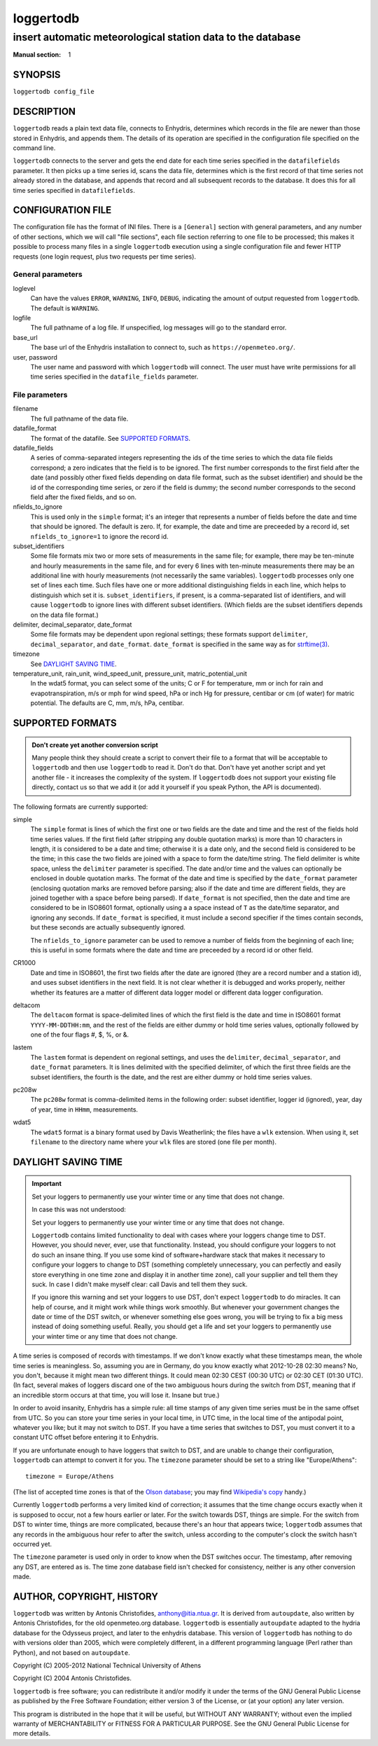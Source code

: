 ==========
loggertodb
==========

------------------------------------------------------------
insert automatic meteorological station data to the database
------------------------------------------------------------

:Manual section: 1

SYNOPSIS
========

``loggertodb config_file``

DESCRIPTION
===========

``loggertodb`` reads a plain text data file, connects to Enhydris,
determines which records in the file are newer than those stored in
Enhydris, and appends them. The details of its operation are specified
in the configuration file specified on the command line.

``loggertodb`` connects to the server and gets the end date for each
time series specified in the ``datafilefields`` parameter. It then
picks up a time series id, scans the data file, determines which is
the first record of that time series not already stored in the
database, and appends that record and all subsequent records to the
database. It does this for all time series specified in
``datafilefields``.

CONFIGURATION FILE
==================

The configuration file has the format of INI files. There is a
``[General]`` section with general parameters, and any number of other
sections, which we will call "file sections", each file section
referring to one file to be processed; this makes it possible to
process many files in a single ``loggertodb`` execution using a single
configuration file and fewer HTTP requests (one login request, plus
two requests per time series).

General parameters
------------------

loglevel
   Can have the values ``ERROR``, ``WARNING``, ``INFO``, ``DEBUG``,
   indicating the amount of output requested from ``loggertodb``. The
   default is ``WARNING``.

logfile
   The full pathname of a log file. If unspecified, log messages will
   go to the standard error.

base_url
   The base url of the Enhydris installation to connect to, such as
   ``https://openmeteo.org/``.

user, password
   The user name and password with which ``loggertodb`` will connect.
   The user must have write permissions for all time series specified
   in the ``datafile_fields`` parameter.

File parameters
---------------

filename
   The full pathname of the data file.

datafile_format
   The format of the datafile. See `SUPPORTED FORMATS`_.

datafile_fields
   A series of comma-separated integers representing the ids of the
   time series to which the data file fields correspond; a zero
   indicates that the field is to be ignored. The first number
   corresponds to the first field after the date (and possibly other
   fixed fields depending on data file format, such as the subset
   identifier) and should be the id of the corresponding time series,
   or zero if the field is dummy; the second number corresponds to the
   second field after the fixed fields, and so on.

nfields_to_ignore
   This is used only in the ``simple`` format; it's an integer that
   represents a number of fields before the date and time that should
   be ignored. The default is zero. If, for example, the date and time
   are preceeded by a record id, set ``nfields_to_ignore=1`` to ignore
   the record id.

subset_identifiers
   Some file formats mix two or more sets of measurements in the same
   file; for example, there may be ten-minute and hourly measurements
   in the same file, and for every 6 lines with ten-minute
   measurements there may be an additional line with hourly
   measurements (not necessarily the same variables). ``loggertodb``
   processes only one set of lines each time. Such files have one or
   more additional distinguishing fields in each line, which helps to
   distinguish which set it is.  ``subset_identifiers``, if present,
   is a comma-separated list of identifiers, and will cause
   ``loggertodb`` to ignore lines with different subset identifiers.
   (Which fields are the subset identifiers depends on the data file
   format.)

delimiter, decimal_separator, date_format
   Some file formats may be dependent upon regional settings; these
   formats support ``delimiter``, ``decimal_separator``, and
   ``date_format``.  ``date_format`` is specified in the same way as for
   `strftime(3)`_.
   
   .. _strftime(3): http://docs.python.org/lib/module-time.html

timezone
   See `DAYLIGHT SAVING TIME`_.

temperature_unit, rain_unit, wind_speed_unit, pressure_unit, matric_potential_unit
   In the wdat5 format, you can select some of the units; C or F for
   temperature, mm or inch for rain and evapotranspiration, m/s or mph
   for wind speed, hPa or inch Hg for pressure, centibar or cm (of water) for
   matric potential. The defaults are C, mm, m/s, hPa, centibar.

SUPPORTED FORMATS
=================

.. admonition:: Don't create yet another conversion script

   Many people think they should create a script to convert their file
   to a format that will be acceptable to ``loggertodb`` and then use
   ``loggertodb`` to read it. Don't do that. Don't have yet another
   script and yet another file - it increases the complexity of the
   system. If ``loggertodb`` does not support your existing file
   directly, contact us so that we add it (or add it yourself if you
   speak Python, the API is documented).

The following formats are currently supported: 

simple
   The ``simple`` format is lines of which the first one or two fields
   are the date and time and the rest of the fields hold time series
   values. If the first field (after stripping any double quotation
   marks) is more than 10 characters in length, it is considered to be
   a date and time; otherwise it is a date only, and the second field
   is considered to be the time; in this case the two fields are
   joined with a space to form the date/time string.  The field
   delimiter is white space, unless the ``delimiter`` parameter is
   specified. The date and/or time and the values can optionally be
   enclosed in double quotation marks. The format of the date and time
   is specified by the ``date_format`` parameter (enclosing quotation
   marks are removed before parsing; also if the date and time are
   different fields, they are joined together with a space before
   being parsed).  If ``date_format`` is not specified, then the date
   and time are considered to be in ISO8601 format, optionally using a
   a space instead of ``T`` as the date/time separator, and ignoring
   any seconds. If ``date_format`` is specified, it must include a
   second specifier if the times contain seconds, but these seconds
   are actually subsequently ignored.

   The ``nfields_to_ignore`` parameter can be used to remove a number
   of fields from the beginning of each line; this is useful in some
   formats where the date and time are preceeded by a record id or
   other field.

CR1000
   Date and time in ISO8601, the first two fields after the date are
   ignored (they are a record number and a station id), and uses
   subset identifiers in the next field. It is not clear whether it is
   debugged and works properly, neither whether its features are a
   matter of different data logger model or different data logger
   configuration.

deltacom
   The ``deltacom`` format is space-delimited lines of which the first
   field is the date and time in ISO8601 format ``YYYY-MM-DDTHH:mm``,
   and the rest of the fields are either dummy or hold time series
   values, optionally followed by one of the four flags #, $, %, or &.

lastem
   The ``lastem`` format is dependent on regional settings, and uses
   the ``delimiter``, ``decimal_separator``, and ``date_format``
   parameters.  It is lines delimited with the specified delimiter, of
   which the first three fields are the subset identifiers, the fourth
   is the date, and the rest are either dummy or hold time series
   values.

pc208w
   The ``pc208w`` format is comma-delimited items in the following
   order: subset identifier, logger id (ignored), year, day of year,
   time in ``HHmm``, measurements.

wdat5
   The ``wdat5`` format is a binary format used by Davis Weatherlink;
   the files have a ``wlk`` extension.  When using it, set
   ``filename`` to the directory name where your ``wlk`` files are
   stored (one file per month).

DAYLIGHT SAVING TIME
====================

.. admonition:: Important

   Set your loggers to permanently use your winter time or any time
   that does not change.

   In case this was not understood:

   Set your loggers to permanently use your winter time or any time
   that does not change.

   ``Loggertodb`` contains limited functionality to deal with cases
   where your loggers change time to DST. However, you should never,
   ever, use that functionality. Instead, you should configure your
   loggers to not do such an insane thing. If you use some kind of
   software+hardware stack that makes it necessary to configure your
   loggers to change to DST (something completely unnecessary, you can
   perfectly and easily store everything in one time zone and display
   it in another time zone), call your supplier and tell them they
   suck. In case I didn't make myself clear: call Davis and tell them
   they suck.

   If you ignore this warning and set your loggers to use DST, don't
   expect ``loggertodb`` to do miracles. It can help of course, and it
   might work while things work smoothly. But whenever your government
   changes the date or time of the DST switch, or whenever something
   else goes wrong, you will be trying to fix a big mess instead of
   doing something useful. Really, you should get a life and set your
   loggers to permanently use your winter time or any time that does
   not change.

A time series is composed of records with timestamps. If we don't know
exactly what these timestamps mean, the whole time series is
meaningless. So, assuming you are in Germany, do you know exactly what
2012-10-28 02:30 means? No, you don't, because it might mean two
different things. It could mean 02:30 CEST (00:30 UTC) or
02:30 CET (01:30 UTC). (In fact, several makes of loggers
discard one of the two ambiguous hours during the switch from DST,
meaning that if an incredible storm occurs at that time, you will lose
it. Insane but true.)

In order to avoid insanity, Enhydris has a simple rule: all time
stamps of any given time series must be in the same offset from UTC.
So you can store your time series in your local time, in UTC time, in
the local time of the antipodal point, whatever you like; but it may
not switch to DST. If you have a time series that switches to DST, you
must convert it to a constant UTC offset before entering it to
Enhydris.

If you are unfortunate enough to have loggers that switch to DST, and
are unable to change their configuration, ``loggertodb`` can attempt to
convert it for you. The ``timezone`` parameter should be set to a
string like "Europe/Athens"::

   timezone = Europe/Athens

(The list of accepted time zones is that of the `Olson database`_; you may
find `Wikipedia's copy`_ handy.)

.. _olson database: http://www.iana.org/time-zones
.. _wikipedia's copy: http://en.wikipedia.org/wiki/List_of_tz_database_time_zones

Currently ``loggertodb`` performs a very limited kind of correction;
it assumes that the time change occurs exactly when it is supposed to
occur, not a few hours earlier or later. For the switch towards DST,
things are simple. For the switch from DST to winter time, things are
more complicated, because there's an hour that appears twice;
``loggertodb`` assumes that any records in the ambiguous hour refer to
after the switch, unless according to the computer's clock the switch
hasn't occurred yet.

The ``timezone`` parameter is used only in order to know when the DST
switches occur. The timestamp, after removing any DST, are entered as
is. The time zone database field isn't checked for consistency,
neither is any other conversion made.

AUTHOR, COPYRIGHT, HISTORY
==========================

``loggertodb`` was written by Antonis Christofides,
anthony@itia.ntua.gr.  It is derived from ``autoupdate``, also written
by Antonis Christofides, for the old openmeteo.org database.
``loggertodb`` is essentially ``autoupdate`` adapted to the hydria
database for the Odysseus project, and later to the enhydris database.
This version of ``loggertodb`` has nothing to do with versions older
than 2005, which were completely different, in a different programming
language (Perl rather than Python), and not based on ``autoupdate``.

Copyright (C) 2005-2012 National Technical University of Athens

Copyright (C) 2004 Antonis Christofides.

``loggertodb`` is free software; you can redistribute it and/or modify
it under the terms of the GNU General Public License as published by
the Free Software Foundation; either version 3 of the License, or (at
your option) any later version.

This program is distributed in the hope that it will be useful, but
WITHOUT ANY WARRANTY; without even the implied warranty of
MERCHANTABILITY or FITNESS FOR A PARTICULAR PURPOSE.  See the GNU
General Public License for more details.
